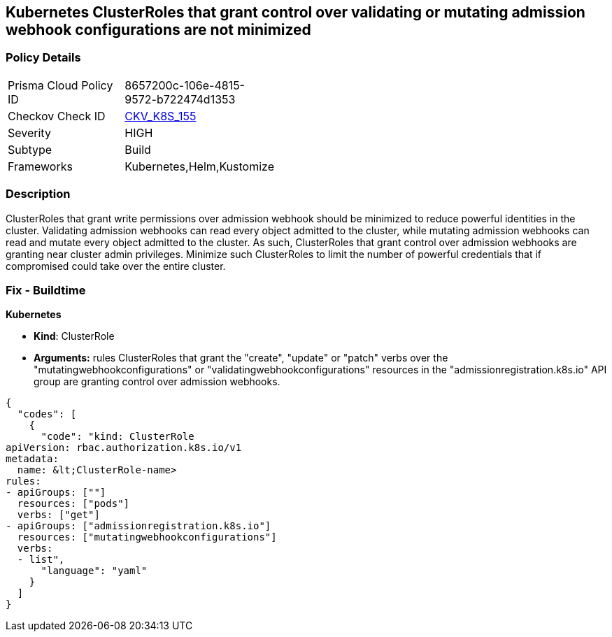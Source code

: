 == Kubernetes ClusterRoles that grant control over validating or mutating admission webhook configurations are not minimized
// Kubernetes ClusterRoles that grant control over validating or mutating admission webhook configurations not minimized 


=== Policy Details 

[width=45%]
[cols="1,1"]
|=== 
|Prisma Cloud Policy ID 
| 8657200c-106e-4815-9572-b722474d1353

|Checkov Check ID 
| https://github.com/bridgecrewio/checkov/tree/master/checkov/kubernetes/checks/resource/k8s/RbacControlWebhooks.py[CKV_K8S_155]

|Severity
|HIGH

|Subtype
|Build

|Frameworks
|Kubernetes,Helm,Kustomize

|=== 



=== Description 


ClusterRoles that grant write permissions over admission webhook should be minimized to reduce powerful identities in the cluster.
Validating admission webhooks can read every object admitted to the cluster, while mutating admission webhooks can read and mutate every object admitted to the cluster.
As such, ClusterRoles that grant control over admission webhooks are granting near cluster admin privileges.
Minimize such ClusterRoles to limit the number of powerful credentials that if compromised could take over the entire cluster.

=== Fix - Buildtime


*Kubernetes* 


* *Kind*: ClusterRole
* *Arguments:* rules  ClusterRoles that grant the "create", "update" or "patch" verbs over the "mutatingwebhookconfigurations" or "validatingwebhookconfigurations" resources in the "admissionregistration.k8s.io" API group are granting control over admission webhooks.


[source,yaml]
----
{
  "codes": [
    {
      "code": "kind: ClusterRole
apiVersion: rbac.authorization.k8s.io/v1
metadata:
  name: &lt;ClusterRole-name>
rules:
- apiGroups: [""]
  resources: ["pods"]
  verbs: ["get"]
- apiGroups: ["admissionregistration.k8s.io"]
  resources: ["mutatingwebhookconfigurations"]
  verbs:
  - list",
      "language": "yaml"
    }
  ]
}
----
